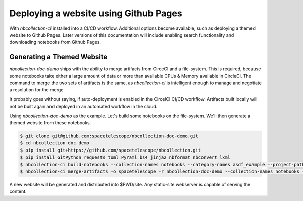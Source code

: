 Deploying a website using Github Pages
======================================

With `nbcollection-ci` installed into a CI/CD workflow. Additional options become available, such as deploying a themed
website to Github Pages. Later versions of this documentation will include enabling search functionality and
downloading notebooks from Github Pages.


Generating a Themed Website
+++++++++++++++++++++++++++

`nbcollection-doc-demo` ships with the ability to merge artifacts from CirceCI and a file-system. This is required,
because some notebooks take either a large amount of data or more than available CPUs & Memory available in CircleCI.
The command to merge the two sets of artifacts is the same, as `nbcollection-ci` is intelligent enough to manage and
negotiate a resolution for the merge.

It probably goes without saying, if auto-deployment is enabled in the CircelCI CI/CD workflow. Artifacts built locally
will not be built again and deployed in an automated workflow in the cloud.

Using `nbcollection-doc-demo` as the example. Let's build some notebooks on the file-system. We'll then generate a themed
website from these notebooks.


.. code-block:: bash

    $ git clone git@github.com:spacetelescope/nbcollection-doc-demo.git
    $ cd nbcollection-doc-demo
    $ pip install git+https://github.com/spacetelescope/nbcollection.git
    $ pip install GitPython requests toml PyYaml bs4 jinja2 nbformat nbconvert lxml
    $ nbcollection-ci build-notebooks --collection-names notebooks --category-names asdf_example --project-path $PWD
    $ nbcollection-ci merge-artifacts -o spacetelescope -r nbcollection-doc-demo --collection-names notebooks --ci-mode local


A new website will be generated and distributed into $PWD/site. Any static-site webserver is capable of serving the
content.
